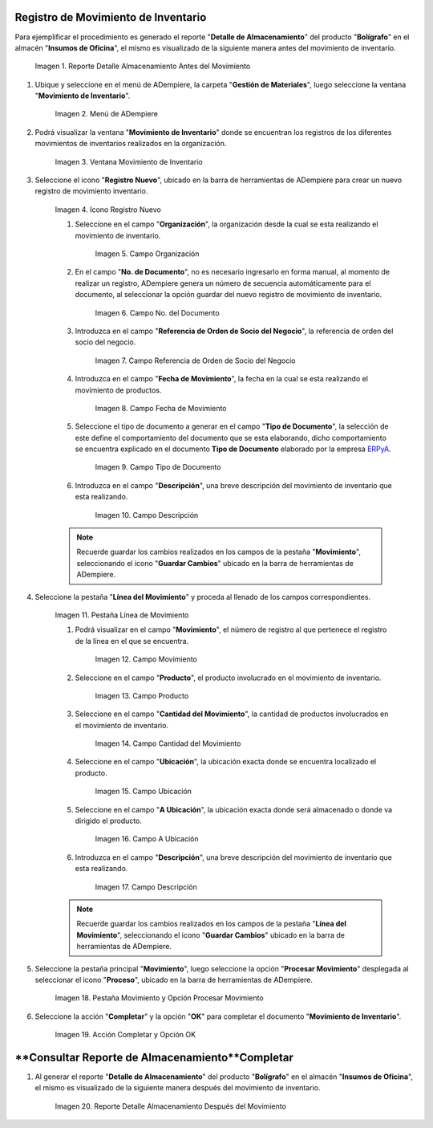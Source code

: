 .. _ERPyA: http://erpya.com
.. |Reporte Detalle Almacenamiento Antes| image:: resources/storage-detail-report-before.png
.. |Menú de ADempiere| image:: resources/inventory-movement-menu.png
.. |Ventana Movimiento de Inventario| image:: resources/inventory-movement-window.png
.. |Icono Registro Nuevo| image:: resources/new-record-icon.png
.. |Campo Organización| image:: resources/organization-field.png
.. |Campo número de documento| image:: resources/document-number-field.png
.. |campo referencia de orden de socio del negocio| image:: resources/business-partner-order-reference-field.png
.. |Campo Fecha de Movimiento| image:: resources/movement-date-field.png
.. |Campo Tipo de Documento| image:: resources/document-type-field.png
.. |Campo Descripción| image:: resources/description-field.png
.. |Pestaña Línea de Movimiento| image:: resources/motion-line-tab.png
.. |campo movimiento| image:: resources/motion-field.png
.. |Campo Producto| image:: resources/product-field.png
.. |Campo Cantidad del Movimiento| image:: resources/momentum-field.png
.. |Campo Ubicación| image:: resources/location-field.png
.. |Campo A Ubicación| image:: resources/field-to-location.png
.. |Campo Descripción línea| image:: resources/field-description-line.png
.. |Pestaña Movimiento| image:: resources/movement-tab.png
.. |Acción Completar y Opción OK| image:: resources/action-complete-and-option-ok.png
.. |Reporte Detalle Almacenamiento Después| image:: resources/storage-detail-report-after.png

.. _documento/movimiento-inventario:

**Registro de Movimiento de Inventario**
========================================

Para ejemplificar el procedimiento es generado el reporte "**Detalle de Almacenamiento**" del producto "**Bolígrafo**" en el almacén "**Insumos de Oficina**", el mismo es visualizado de la siguiente manera antes del movimiento de inventario.

    |Reporte Detalle Almacenamiento Antes|

    Imagen 1. Reporte Detalle Almacenamiento Antes del Movimiento

#. Ubique y seleccione en el menú de ADempiere, la carpeta "**Gestión de Materiales**", luego seleccione la ventana "**Movimiento de Inventario**". 

    |Menú de ADempiere|

    Imagen 2. Menú de ADempiere

#. Podrá visualizar la ventana "**Movimiento de Inventario**" donde se encuentran los registros de los diferentes movimientos de inventarios realizados en la organización.

    |Ventana Movimiento de Inventario|

    Imagen 3. Ventana Movimiento de Inventario

#. Seleccione el icono "**Registro Nuevo**", ubicado en la barra de herramientas de ADempiere para crear un nuevo registro de movimiento inventario.

    |Icono Registro Nuevo|

    Imagen 4. Icono Registro Nuevo

    #. Seleccione en el campo "**Organización**", la organización desde la cual se esta realizando el movimiento de inventario.

        |Campo Organización|

        Imagen 5. Campo Organización

    #. En el campo "**No. de Documento**", no es necesario ingresarlo en forma manual, al momento de realizar un registro, ADempiere genera un número de secuencia automáticamente para el documento, al seleccionar la opción guardar del nuevo registro de movimiento de inventario.

        |Campo número de documento|

        Imagen 6. Campo No. del Documento

    #. Introduzca en el campo "**Referencia de Orden de Socio del Negocio**", la referencia de orden del socio del negocio.

        |campo referencia de orden de socio del negocio|

        Imagen 7. Campo Referencia de Orden de Socio del Negocio

    #. Introduzca en el campo "**Fecha de Movimiento**", la fecha en la cual se esta realizando el movimiento de productos.

        |Campo Fecha de Movimiento|

        Imagen 8. Campo Fecha de Movimiento

    #. Seleccione el tipo de documento a generar en el campo "**Tipo de Documento**", la selección de este define el comportamiento del documento que se esta elaborando, dicho comportamiento se encuentra explicado en el documento **Tipo de Documento** elaborado por la empresa `ERPyA`_.

        |Campo Tipo de Documento|

        Imagen 9. Campo Tipo de Documento

    #. Introduzca en el campo "**Descripción**", una breve descripción del movimiento de inventario que esta realizando.

        |Campo Descripción|

        Imagen 10. Campo Descripción

    .. note::

        Recuerde guardar los cambios realizados en los campos de la pestaña "**Movimiento**", seleccionando el icono "**Guardar Cambios**" ubicado en la barra de herramientas de ADempiere.

#. Seleccione la pestaña "**Línea del Movimiento**" y proceda al llenado de los campos correspondientes.

    |Pestaña Línea de Movimiento|

    Imagen 11. Pestaña Línea de Movimiento

    #. Podrá visualizar en el campo "**Movimiento**", el número de registro al que pertenece el registro de la línea en el que se encuentra.

        |campo movimiento|

        Imagen 12. Campo Movimiento

    #. Seleccione en el campo "**Producto**", el producto involucrado en el movimiento de inventario.

        |Campo Producto|

        Imagen 13. Campo Producto

    #. Seleccione en el campo "**Cantidad del Movimiento**", la cantidad de productos involucrados en el movimiento de inventario.

        |Campo Cantidad del Movimiento|

        Imagen 14. Campo Cantidad del Movimiento

    #. Seleccione en el campo "**Ubicación**", la ubicación exacta donde se encuentra localizado el producto.

        |Campo Ubicación|

        Imagen 15. Campo Ubicación

    #. Seleccione en el campo "**A Ubicación**", la ubicación exacta donde será almacenado o donde va dirigido el producto.

        |Campo A Ubicación|

        Imagen 16. Campo A Ubicación

    #. Introduzca en el campo "**Descripción**", una breve descripción del movimiento de inventario que esta realizando.

        |Campo Descripción línea|

        Imagen 17. Campo Descripción

    .. note::

        Recuerde guardar los cambios realizados en los campos de la pestaña "**Línea del Movimiento**", seleccionando el icono "**Guardar Cambios**" ubicado en la barra de herramientas de ADempiere.

#. Seleccione la pestaña principal "**Movimiento**", luego seleccione la opción "**Procesar Movimiento**" desplegada al seleccionar el icono "**Proceso**", ubicado en la barra de herramientas de ADempiere.

    |Pestaña Movimiento|

    Imagen 18. Pestaña Movimiento y Opción Procesar Movimiento

#. Seleccione la acción "**Completar**" y la opción "**OK**" para completar el documento "**Movimiento de Inventario**".

    |Acción Completar y Opción OK|

    Imagen 19. Acción Completar y Opción OK 

**Consultar Reporte de Almacenamiento**Completar
=======================================

#. Al generar el reporte "**Detalle de Almacenamiento**" del producto "**Bolígrafo**" en el almacén "**Insumos de Oficina**", el mismo es visualizado de la siguiente manera después del movimiento de inventario.

    |Reporte Detalle Almacenamiento Después|

    Imagen 20. Reporte Detalle Almacenamiento Después del Movimiento

